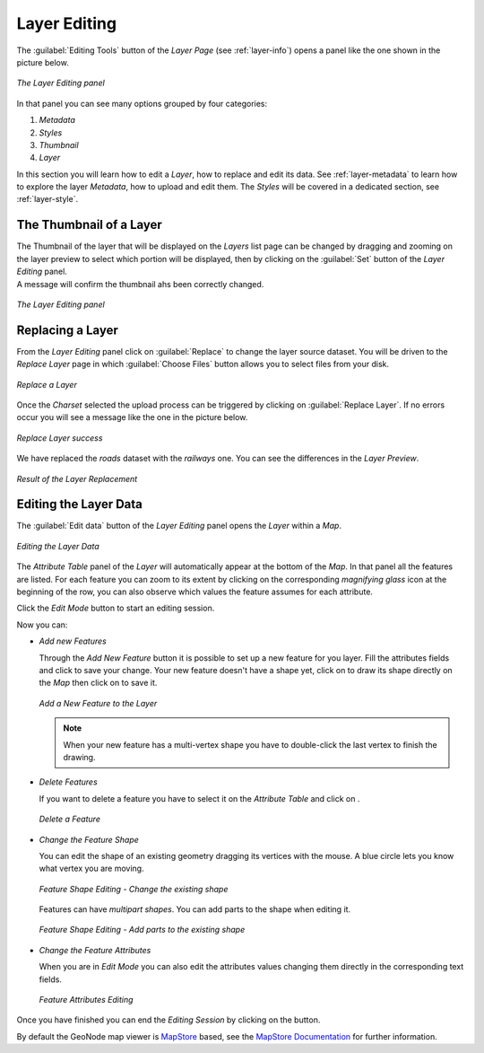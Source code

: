 .. _layer-editing:

Layer Editing
=============

The :guilabel:`Editing Tools` button of the *Layer Page* (see :ref:`layer-info`) opens a panel like the one shown in the picture below.

.. figure:: img/layer_editing_panel.png
     :align: center

     *The Layer Editing panel*

In that panel you can see many options grouped by four categories:

1. *Metadata*
2. *Styles*
3. *Thumbnail*
4. *Layer*

In this section you will learn how to edit a *Layer*, how to replace and edit its data. See :ref:`layer-metadata` to learn how to explore the layer *Metadata*, how to upload and edit them. The *Styles* will be covered in a dedicated section, see :ref:`layer-style`.

The Thumbnail of a Layer
------------------------

| The Thumbnail of the layer that will be displayed on the *Layers* list page can be changed by dragging and zooming on the layer preview to select which portion will be displayed, then by clicking on the :guilabel:`Set` button of the *Layer Editing* panel.
| A message will confirm the thumbnail ahs been correctly changed.

.. figure:: img/set_thumbnail_confirmation_message.png
     :align: center

     *The Layer Editing panel*

Replacing a Layer
-----------------

From the *Layer Editing* panel click on :guilabel:`Replace` to change the layer source dataset. You will be driven to the *Replace Layer* page in which :guilabel:`Choose Files` button allows you to select files from your disk.

.. figure:: img/replace_layer_page.png
     :align: center

     *Replace a Layer*

Once the *Charset* selected the upload process can be triggered by clicking on :guilabel:`Replace Layer`. If no errors occur you will see a message like the one in the picture below.

.. figure:: img/replace_layer_success.png
     :align: center

     *Replace Layer success*

We have replaced the *roads* dataset with the *railways* one. You can see the differences in the *Layer Preview*.

.. figure:: img/replace_layer_result.png
     :align: center

     *Result of the Layer Replacement*

Editing the Layer Data
----------------------

The :guilabel:`Edit data` button of the *Layer Editing* panel opens the *Layer* within a *Map*.

.. figure:: img/editing_layer_data.png
     :align: center

     *Editing the Layer Data*

The *Attribute Table* panel of the *Layer* will automatically appear at the bottom of the *Map*. In that panel all the features are listed. For each feature you can zoom to its extent by clicking on the corresponding *magnifying glass* icon |magnifying_glass_icon| at the beginning of the row, you can also observe which values the feature assumes for each attribute.

.. |magnifying_glass_icon| image:: img/magnifying_glass_icon.png
     :width: 30px
     :height: 30px
     :align: middle

Click the *Edit Mode* |edit_mode_button| button to start an editing session.

.. |edit_mode_button| image:: img/edit_mode_button.png
     :width: 30px
     :height: 30px
     :align: middle

Now you can:

* *Add new Features*

  Through the *Add New Feature* button |add_new_feature_button| it is possible to set up a new feature for you layer.
  Fill the attributes fields and click |save_changes_button| to save your change.
  Your new feature doesn't have a shape yet, click on |add_shape_to_geometry_button| to draw its shape directly on the *Map* then click on |save_changes_button| to save it.

  .. |add_new_feature_button| image:: img/add_new_feature_button.png
       :width: 30px
       :height: 30px
       :align: middle

  .. |save_changes_button| image:: img/save_changes_button.png
      :width: 30px
      :height: 30px
      :align: middle

  .. |add_shape_to_geometry_button| image:: img/add_shape_to_geometry_button.png
       :width: 30px
       :height: 30px
       :align: middle

  .. figure:: img/add_new_feature.gif
       :align: center

       *Add a New Feature to the Layer*

  .. note:: When your new feature has a multi-vertex shape you have to double-click the last vertex to finish the drawing.

* *Delete Features*

  If you want to delete a feature you have to select it on the *Attribute Table* and click on |delete_feature_button|.

  .. |delete_feature_button| image:: img/delete_feature_button.png
       :width: 30px
       :height: 30px
       :align: middle

  .. figure:: img/delete_feature.gif
       :align: center

       *Delete a Feature*

* *Change the Feature Shape*

  You can edit the shape of an existing geometry dragging its vertices with the mouse. A blue circle lets you know what vertex you are moving.

  .. figure:: img/edit_feature_shape.gif
       :align: center

       *Feature Shape Editing - Change the existing shape*

  Features can have *multipart shapes*. You can add parts to the shape when editing it.

  .. figure:: img/add_shape_to_existing_geometry.gif
      :align: center

      *Feature Shape Editing -  Add parts to the existing shape*

* *Change the Feature Attributes*

  When you are in *Edit Mode* you can also edit the attributes values changing them directly in the corresponding text fields.

  .. figure:: img/edit_feature_attributes.gif
       :align: center

       *Feature Attributes Editing*

Once you have finished you can end the *Editing Session* by clicking on the |end_editing_session_button| button.

.. |end_editing_session_button| image:: img/end_editing_session_button.png
     :width: 30px
     :height: 30px
     :align: middle

By default the GeoNode map viewer is `MapStore <https://mapstore2.geo-solutions.it/mapstore/#/>`_ based, see the `MapStore Documentation <https://mapstore2.readthedocs.io/en/latest/>`_ for further information.
